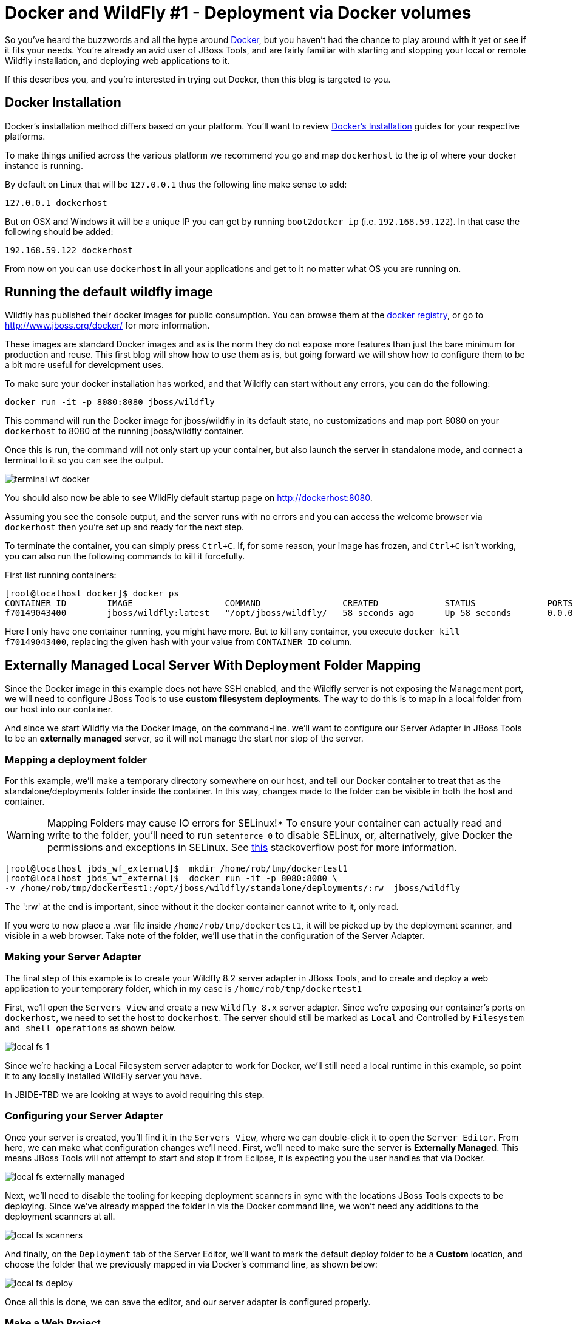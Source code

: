 = Docker and WildFly #1 - Deployment via Docker volumes
:page-layout: blog
:page-author: rob.stryker
:page-tags: [jbosstools, devstudio, server, docker, wildfly]

So you've heard the buzzwords and all the hype around link:http://www.docker.com[Docker],
but you haven't had the chance to play around with it yet or see if it fits your needs. 
You're already an avid user of JBoss Tools, and are fairly familiar with starting and stopping
your local or remote Wildfly installation, and deploying web applications to it. 

If this describes you, and you're interested in trying out Docker, then this blog is targeted to you. 

== Docker Installation

Docker's installation method differs based on your platform. You'll want to 
review link:https://docs.docker.com/installation/#installation[Docker's Installation] guides
for your respective platforms. 

To make things unified across the various platform we recommend you go and map `dockerhost` to
the ip of where your docker instance is running. 

By default on Linux that will be `127.0.0.1` thus the following line make sense to add:

   127.0.0.1 dockerhost

But on OSX and Windows it will be a unique IP you can get by running `boot2docker ip` (i.e. `192.168.59.122`). In that case
the following should be added:

   192.168.59.122 dockerhost
 
From now on you can use `dockerhost` in all your applications and get to it no matter what OS you are running on.

== Running the default wildfly image

Wildfly has published their docker images for public consumption. 
You can browse them at the link:https://registry.hub.docker.com/u/jboss/wildfly/[docker registry],
or go to link:http://www.jboss.org/docker/[http://www.jboss.org/docker/] for more information. 

These images are standard Docker images and as is the norm they do not expose more features than just
the bare minimum for production and reuse. This first blog will show how to use them as is, but going
forward we will show how to configure them to be a bit more useful for development uses.

To make sure your docker installation has worked, and that Wildfly can
start without any errors, you can do the following:

 docker run -it -p 8080:8080 jboss/wildfly

This command will run the Docker image for jboss/wildfly in its default state, no customizations and
map port 8080 on your `dockerhost` to 8080 of the running jboss/wildfly container. 

Once this is run, the command will not only start up your container, but also launch the server
in standalone mode, and connect a terminal to it so you can see the output. 

image::images/20150226_docker/terminal_wf_docker.png[]

You should also now be able to see WildFly default startup page on http://dockerhost:8080.

Assuming you see the console output, and the server runs with no errors and you can access
the welcome browser via `dockerhost` then you're set up and ready for the next step. 

To terminate the container, you can simply press `Ctrl+C`. If, for some reason, 
your image has frozen, and `Ctrl+C` isn't working, you can also run the following
commands to kill it forcefully. 

First list running containers:

....
[root@localhost docker]$ docker ps
CONTAINER ID        IMAGE                  COMMAND                CREATED             STATUS              PORTS                    NAMES
f70149043400        jboss/wildfly:latest   "/opt/jboss/wildfly/   58 seconds ago      Up 58 seconds       0.0.0.0:8080->8080/tcp   ecstatic_darwin     
....

Here I only have one container running, you might have more. But to
kill any container, you execute `docker kill f70149043400`, replacing
the given hash with your value from `CONTAINER ID` column.

== Externally Managed Local Server With Deployment Folder Mapping

Since the Docker image in this example does not have SSH enabled, and the Wildfly server 
is not exposing the Management port, we will need to configure JBoss Tools to use *custom filesystem deployments*. 
The way to do this is to map in a local folder from our host into our container. 

And since we start Wildfly via the Docker image, on the command-line. 
we'll want to configure our Server Adapter in JBoss Tools to be an *externally managed* server,
so it will not manage the start nor stop of the server.

=== Mapping a deployment folder

For this example, we'll make a temporary directory somewhere on our host, 
and tell our Docker container to treat that as the standalone/deployments folder inside the container. In this way, 
changes made to the folder can be visible in both the host and container.

WARNING: Mapping Folders may cause IO errors for SELinux!*  To ensure your container can actually read and write to the folder, 
you'll need to run `setenforce 0` to disable SELinux, or, alternatively, give Docker the permissions and exceptions in SELinux. 
See link:http://stackoverflow.com/questions/24288616/permission-denied-on-accessing-host-directory-in-docker[this] stackoverflow post for more information.

....
[root@localhost jbds_wf_external]$  mkdir /home/rob/tmp/dockertest1
[root@localhost jbds_wf_external]$  docker run -it -p 8080:8080 \
-v /home/rob/tmp/dockertest1:/opt/jboss/wildfly/standalone/deployments/:rw  jboss/wildfly
....

The ':rw' at the end is important, since without it the docker container cannot write to it, only read.

If you were to now place a .war file inside `/home/rob/tmp/dockertest1`, it will be picked up by the deployment scanner, 
and visible in a web browser. Take note of the folder, we'll use that in the configuration of the Server Adapter.

=== Making your Server Adapter

The final step of this example is to create your Wildfly 8.2 server adapter in JBoss Tools, 
and to create and deploy a web application to your temporary folder, which in my case is
`/home/rob/tmp/dockertest1`

First, we'll open the `Servers View` and create a new `Wildfly 8.x` server adapter.
Since we're exposing our container's ports on `dockerhost`, we need to set the host to 
`dockerhost`. The server should still be marked as `Local` and Controlled by `Filesystem and shell operations` 
as shown below. 

image::images/20150226_docker/local_fs_1.png[]

Since we're hacking a Local Filesystem server adapter to work for Docker, we'll still need a local
runtime in this example, so point it to any locally installed WildFly server you have. 

In JBIDE-TBD we are looking at ways to avoid requiring this step.
 
=== Configuring your Server Adapter

Once your server is created, you'll find it in the `Servers View`, where we can double-click
it to open the `Server Editor`.  From here, we can make what configuration changes we'll need. 
First, we'll need to make sure the server is *Externally Managed*.  This means 
JBoss Tools will not attempt to start and stop it from Eclipse, it is
expecting you the user handles that via Docker. 

image::images/20150226_docker/local_fs_externally_managed.png[]

Next, we'll need to disable the tooling for keeping deployment scanners in sync with
the locations JBoss Tools expects to be deploying. Since we've already mapped the folder
in via the Docker command line, we won't need any additions to the deployment scanners at all. 

image::images/20150226_docker/local_fs_scanners.png[]

And finally, on the `Deployment` tab of the Server Editor, we'll want to 
mark the default deploy folder to be a *Custom* location, and choose the folder
that we previously mapped in via Docker's command line, as shown below:

image::images/20150226_docker/local_fs_deploy.png[]

Once all this is done, we can save the editor, and our server adapter is configured properly. 

=== Make a Web Project

In this example, we can create a very simple web project by browsing to
`File -> New -> Dynamic Web Project`, Once the web project is created, we can
create a simple `index.html` in the `WebContent` folder. 

=== Starting the Server

Now that everything's set up in Eclipse, we can start our Docker container as we mentioned before:

 docker run -it -p 8080:8080 -v /home/rob/tmp/dockertest1:/opt/jboss/wildfly/standalone/deployments/:rw  jboss/wildfly

=== Starting the Server Adapter

In Eclipse, we can now right-click our server, and select `Start`. This
shouldn't launch any commands, since we marked the server as `Externally Managed`. 
The server adapter is configured to check `dockerhost:8080` to see if the server is 
up or not, so it should quickly move to a state of `[Started, Synchronized]`. 

=== Deploying the Web Application

We can now right-click on our index.html project, and select 
`Run As -> Run On Server` and follow the on-screen directions to deploy
our web application.  We should then notice the Eclipse internal browser
pop up and display the content of our index.html files. 

Congratulations - you just used JBoss Tools to deploy a local running Docker hosted WildFly server.

== What could be better ?

The default docker image is restricted by default. This means
it does not have the Management port exposed, nor JMX nor file system access via SSH.

All this means that currently you have to go through some setup to use them from existing tools,
but luckily we are doing two things:

. we will post more blogs explaning how to enable some of these features to use todays tools (not just JBoss Tools)
with 'raw' docker.
. we are working on making the steps simpler when using Docker 'raw'

== Conclusion

In this first example, we've seen how to install and configure the default
Wildfly Docker images. 

To summarize, here are the steps needed:

. Start Docker with 8080 mapped and with `/opt/jboss/wildfly/standalone/deployments` mounted as volume
. Configure server to run on `dockerhost`, be *externally managed* and Custom deploy to the volume above

In future examples, we'll see how to extend those images for Management or SSH/SCP usecases. 

 - Rob Stryker 
